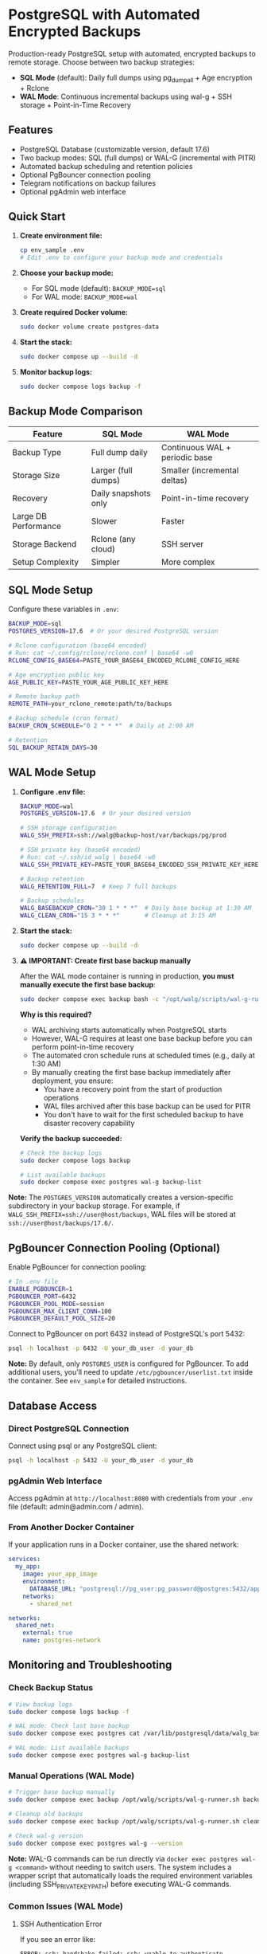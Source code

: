 * PostgreSQL with Automated Encrypted Backups

Production-ready PostgreSQL setup with automated, encrypted backups to remote storage. Choose between two backup strategies:

- **SQL Mode** (default): Daily full dumps using pg_dumpall + Age encryption + Rclone
- **WAL Mode**: Continuous incremental backups using wal-g + SSH storage + Point-in-Time Recovery

** Features

- PostgreSQL Database (customizable version, default 17.6)
- Two backup modes: SQL (full dumps) or WAL-G (incremental with PITR)
- Automated backup scheduling and retention policies
- Optional PgBouncer connection pooling
- Telegram notifications on backup failures
- Optional pgAdmin web interface

** Quick Start

1. *Create environment file:*
   #+begin_src bash
   cp env_sample .env
   # Edit .env to configure your backup mode and credentials
   #+end_src

2. *Choose your backup mode:*
   - For SQL mode (default): =BACKUP_MODE=sql=
   - For WAL mode: =BACKUP_MODE=wal=

3. *Create required Docker volume:*
   #+begin_src bash
   sudo docker volume create postgres-data
   #+end_src

4. *Start the stack:*
   #+begin_src bash
   sudo docker compose up --build -d
   #+end_src

5. *Monitor backup logs:*
   #+begin_src bash
   sudo docker compose logs backup -f
   #+end_src

** Backup Mode Comparison

| Feature | SQL Mode | WAL Mode |
|---------|----------|----------|
| Backup Type | Full dump daily | Continuous WAL + periodic base |
| Storage Size | Larger (full dumps) | Smaller (incremental deltas) |
| Recovery | Daily snapshots only | Point-in-time recovery |
| Large DB Performance | Slower | Faster |
| Storage Backend | Rclone (any cloud) | SSH server |
| Setup Complexity | Simpler | More complex |

** SQL Mode Setup

Configure these variables in =.env=:
#+begin_src bash
BACKUP_MODE=sql
POSTGRES_VERSION=17.6  # Or your desired PostgreSQL version

# Rclone configuration (base64 encoded)
# Run: cat ~/.config/rclone/rclone.conf | base64 -w0
RCLONE_CONFIG_BASE64=PASTE_YOUR_BASE64_ENCODED_RCLONE_CONFIG_HERE

# Age encryption public key
AGE_PUBLIC_KEY=PASTE_YOUR_AGE_PUBLIC_KEY_HERE

# Remote backup path
REMOTE_PATH=your_rclone_remote:path/to/backups

# Backup schedule (cron format)
BACKUP_CRON_SCHEDULE="0 2 * * *"  # Daily at 2:00 AM

# Retention
SQL_BACKUP_RETAIN_DAYS=30
#+end_src

** WAL Mode Setup

1. *Configure .env file:*
   #+begin_src bash
   BACKUP_MODE=wal
   POSTGRES_VERSION=17.6  # Or your desired version

   # SSH storage configuration
   WALG_SSH_PREFIX=ssh://walg@backup-host/var/backups/pg/prod
   
   # SSH private key (base64 encoded)
   # Run: cat ~/.ssh/id_walg | base64 -w0
   WALG_SSH_PRIVATE_KEY=PASTE_YOUR_BASE64_ENCODED_SSH_PRIVATE_KEY_HERE
   
   # Backup retention
   WALG_RETENTION_FULL=7  # Keep 7 full backups
   
   # Backup schedules
   WALG_BASEBACKUP_CRON="30 1 * * *"  # Daily base backup at 1:30 AM
   WALG_CLEAN_CRON="15 3 * * *"       # Cleanup at 3:15 AM
   #+end_src

2. *Start the stack:*
   #+begin_src bash
   sudo docker compose up --build -d
   #+end_src

3. *⚠️ IMPORTANT: Create first base backup manually*

   After the WAL mode container is running in production, *you must manually execute the first base backup*:
   
   #+begin_src bash
   sudo docker compose exec backup bash -c "/opt/walg/scripts/wal-g-runner.sh backup"
   #+end_src

   *Why is this required?*
   
   - WAL archiving starts automatically when PostgreSQL starts
   - However, WAL-G requires at least one base backup before you can perform point-in-time recovery
   - The automated cron schedule runs at scheduled times (e.g., daily at 1:30 AM)
   - By manually creating the first base backup immediately after deployment, you ensure:
     - You have a recovery point from the start of production operations
     - WAL files archived after this base backup can be used for PITR
     - You don't have to wait for the first scheduled backup to have disaster recovery capability

   *Verify the backup succeeded:*
   #+begin_src bash
   # Check the backup logs
   sudo docker compose logs backup
   
   # List available backups
   sudo docker compose exec postgres wal-g backup-list
   #+end_src

*Note:* The =POSTGRES_VERSION= automatically creates a version-specific subdirectory in your backup storage. For example, if =WALG_SSH_PREFIX=ssh://user@host/backups=, WAL files will be stored at =ssh://user@host/backups/17.6/=.

** PgBouncer Connection Pooling (Optional)

Enable PgBouncer for connection pooling:

#+begin_src bash
# In .env file
ENABLE_PGBOUNCER=1
PGBOUNCER_PORT=6432
PGBOUNCER_POOL_MODE=session
PGBOUNCER_MAX_CLIENT_CONN=100
PGBOUNCER_DEFAULT_POOL_SIZE=20
#+end_src

Connect to PgBouncer on port 6432 instead of PostgreSQL's port 5432:
#+begin_src bash
psql -h localhost -p 6432 -U your_db_user -d your_db
#+end_src

*Note:* By default, only =POSTGRES_USER= is configured for PgBouncer. To add additional users, you'll need to update =/etc/pgbouncer/userlist.txt= inside the container. See =env_sample= for detailed instructions.


** Database Access

*** Direct PostgreSQL Connection

Connect using psql or any PostgreSQL client:
#+begin_src bash
psql -h localhost -p 5432 -U your_db_user -d your_db
#+end_src

*** pgAdmin Web Interface

Access pgAdmin at =http://localhost:8080= with credentials from your =.env= file (default: admin@admin.com / admin).

*** From Another Docker Container

If your application runs in a Docker container, use the shared network:
#+begin_src yaml
services:
  my_app:
    image: your_app_image
    environment:
      DATABASE_URL: "postgresql://pg_user:pg_password@postgres:5432/app_database"
    networks:
      - shared_net

networks:
  shared_net:
    external: true
    name: postgres-network
#+end_src

** Monitoring and Troubleshooting

*** Check Backup Status

#+begin_src bash
# View backup logs
sudo docker compose logs backup -f

# WAL mode: Check last base backup
sudo docker compose exec postgres cat /var/lib/postgresql/data/walg_basebackup.last

# WAL mode: List available backups
sudo docker compose exec postgres wal-g backup-list
#+end_src

*** Manual Operations (WAL Mode)

#+begin_src bash
# Trigger base backup manually
sudo docker compose exec backup /opt/walg/scripts/wal-g-runner.sh backup

# Cleanup old backups
sudo docker compose exec backup /opt/walg/scripts/wal-g-runner.sh clean

# Check wal-g version
sudo docker compose exec postgres wal-g --version
#+end_src

*Note:* WAL-G commands can be run directly via =docker exec postgres wal-g <command>= without needing to switch users. The system includes a wrapper script that automatically loads the required environment variables (including SSH_PRIVATE_KEY_PATH) before executing WAL-G commands.

*** Common Issues (WAL Mode)

**** SSH Authentication Error
If you see an error like:
#+begin_example
ERROR: ssh: handshake failed: ssh: unable to authenticate, attempted methods [none]
#+end_example

This was a known issue that has been fixed. The system now includes a wal-g wrapper script that automatically sources the environment file containing SSH credentials. Make sure you're using the latest version with the wrapper script installed.

To verify the fix is working:
#+begin_src bash
# Check that wal-g wrapper is installed
sudo docker exec postgres which wal-g
# Output should be: /usr/local/bin/wal-g

# Check that environment file exists
sudo docker exec postgres test -f /var/lib/postgresql/.walg_env && echo "Environment file exists"

# Test wal-g with environment loaded
sudo docker exec postgres wal-g backup-list
#+end_src

**** Debugging SSH Connection
If you continue to have SSH issues:
#+begin_src bash
# Check if SSH key exists
sudo docker exec postgres ls -la /var/lib/postgresql/.ssh/

# Test SSH connection manually
sudo docker exec postgres su - postgres -c "ssh -v <user>@<host> -p <port>"

# Check WAL-G environment variables
sudo docker exec postgres cat /var/lib/postgresql/.walg_env
#+end_src

** Restore Procedures

*** SQL Mode Restore

1. Download the =.sql.gz.age= backup file from your Rclone remote
2. Decrypt: =age -d -i /path/to/private.key backup.sql.gz.age > backup.sql.gz=
3. Decompress: =gunzip backup.sql.gz=
4. Restore: =psql -h localhost -U your_db_user -d your_target_db < backup.sql=

*** WAL Mode Restore (Point-in-Time Recovery)

1. Stop the PostgreSQL container:
   #+begin_src bash
   sudo docker compose stop postgres
   #+end_src

2. Create a restore container:
   #+begin_src bash
   sudo docker run --rm -it \
     --env-file .env \
     -v postgres-data:/var/lib/postgresql/data \
     postgres-walg bash
   #+end_src

3. Perform the restore:
   #+begin_src bash
   # Clear data directory
   rm -rf /var/lib/postgresql/data/*
   
   # Fetch base backup
   wal-g backup-fetch /var/lib/postgresql/data LATEST
   
   # Configure recovery (PostgreSQL 12+)
   # Create empty recovery.signal file to trigger recovery mode
   touch /var/lib/postgresql/data/recovery.signal
   
   # Add recovery settings to postgresql.conf
   cat >> /var/lib/postgresql/data/postgresql.conf << EOF
   restore_command = 'wal-g wal-fetch %f %p'
   recovery_target_time = '2025-01-15 14:30:00+00'
   recovery_target_action = 'promote'
   EOF
   #+end_src

4. Restart services:
   #+begin_src bash
   sudo docker compose up -d
   #+end_src

** Additional Resources

- Complete environment variable reference: See =env_sample=
- Testing documentation: =test/README.org= and =docs/WAL-G-TESTING.md=
- Integration guide: =docs/INTEGRATION.md=
- PgBouncer testing: =docs/PGBOUNCER_TESTING.md=

** Security Considerations

- Use strong passwords for =POSTGRES_PASSWORD=
- *WAL mode:* Restrict SSH key access to backup directory only
- *SQL mode:* Secure your Age private key and Rclone configuration
- Regularly test your restore procedures
- Keep your backup storage secure and properly encrypted
